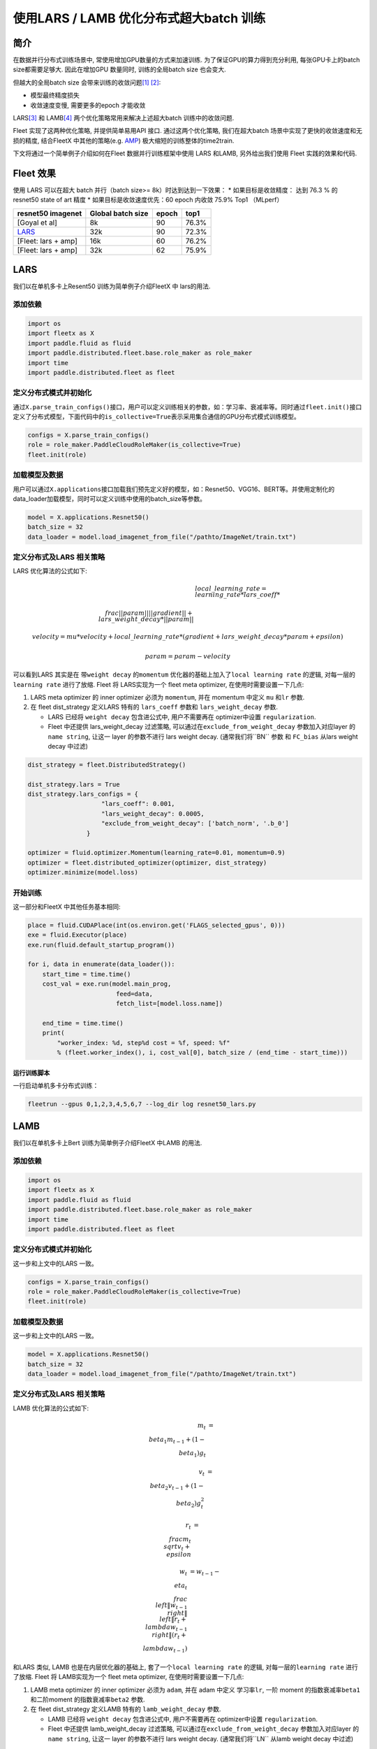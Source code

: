 使用LARS / LAMB 优化分布式超大batch 训练
========================================

简介
----

在数据并行分布式训练场景中, 常使用增加GPU数量的方式来加速训练.
为了保证GPU的算力得到充分利用, 每张GPU卡上的batch size都需要足够大.
因此在增加GPU 数量同时, 训练的全局batch size 也会变大.

但越大的全局batch size
会带来训练的收敛问题\ `[1] <https://arxiv.org/abs/1404.5997>`__
`[2] <https://arxiv.org/abs/1609.04836>`__:

-  模型最终精度损失
-  收敛速度变慢, 需要更多的epoch 才能收敛

LARS\ `[3] <https://arxiv.org/abs/1708.03888>`__ 和
LAMB\ `[4] <https://arxiv.org/abs/1904.00962>`__
两个优化策略常用来解决上述超大batch 训练中的收敛问题.

Fleet 实现了这两种优化策略, 并提供简单易用API 接口. 通过这两个优化策略,
我们在超大batch 场景中实现了更快的收敛速度和无损的精度, 结合FleetX
中其他的策略(e.g. `AMP <https://LINK_to_be_added>`__)
极大缩短的训练整体的time2train.

下文将通过一个简单例子介绍如何在Fleet 数据并行训练框架中使用 LARS
和LAMB, 另外给出我们使用 Fleet 实践的效果和代码.

Fleet 效果
----------

使用 LARS 可以在超大 batch 并行（batch size>= 8k）时达到达到一下效果：
\* 如果目标是收敛精度： 达到 76.3 % 的 resnet50 state of art 精度 \*
如果目标是收敛速度优先：60 epoch 内收敛 75.9% Top1 （MLperf）

+-----------------------+---------------------+---------+---------+
| resnet50 imagenet     | Global batch size   | epoch   | top1    |
+=======================+=====================+=========+=========+
| [Goyal et al]         | 8k                  | 90      | 76.3%   |
+-----------------------+---------------------+---------+---------+
| `LARS <#lars>`__      | 32k                 | 90      | 72.3%   |
+-----------------------+---------------------+---------+---------+
| [Fleet: lars + amp]   | 16k                 | 60      | 76.2%   |
+-----------------------+---------------------+---------+---------+
| [Fleet: lars + amp]   | 32k                 | 62      | 75.9%   |
+-----------------------+---------------------+---------+---------+

LARS
----

我们以在单机多卡上Resent50 训练为简单例子介绍FleetX 中 lars的用法.

添加依赖
^^^^^^^^

.. code:: python

    import os
    import fleetx as X
    import paddle.fluid as fluid
    import paddle.distributed.fleet.base.role_maker as role_maker
    import time
    import paddle.distributed.fleet as fleet

定义分布式模式并初始化
^^^^^^^^^^^^^^^^^^^^^^

通过\ ``X.parse_train_configs()``\ 接口，用户可以定义训练相关的参数，如：学习率、衰减率等。同时通过\ ``fleet.init()``\ 接口定义了分布式模型，下面代码中的\ ``is_collective=True``\ 表示采用集合通信的GPU分布式模式训练模型。

.. code:: python

    configs = X.parse_train_configs()
    role = role_maker.PaddleCloudRoleMaker(is_collective=True)
    fleet.init(role)

加载模型及数据
^^^^^^^^^^^^^^

用户可以通过\ ``X.applications``\ 接口加载我们预先定义好的模型，如：Resnet50、VGG16、BERT等。并使用定制化的data\_loader加载模型，同时可以定义训练中使用的batch\_size等参数。

.. code:: python

    model = X.applications.Resnet50()
    batch_size = 32
    data_loader = model.load_imagenet_from_file("/pathto/ImageNet/train.txt")

定义分布式及LARS 相关策略
^^^^^^^^^^^^^^^^^^^^^^^^^

LARS 优化算法的公式如下:

.. math::

    & local\_learning\_rate = learning\_rate * lars\_coeff * \\
        \\frac{||param||}{||gradient|| + lars\_weight\_decay * ||param||}

    & velocity = mu * velocity + local\_learning\_rate * (gradient + lars\_weight\_decay * param + epsilon)

    & param = param - velocity

可以看到LARS 其实是在 带\ ``weight decay`` 的\ ``momentum``
优化器的基础上加入了\ ``local learning rate`` 的逻辑,
对每一层的\ ``learning rate`` 进行了放缩. Fleet 将 LARS实现为一个 fleet
meta optimizer, 在使用时需要设置一下几点:

1. LARS meta optimizer 的 inner optimizer 必须为 ``momentum``, 并在
   momentum 中定义 ``mu`` 和\ ``lr`` 参数.
2. 在 fleet dist\_strategy 定义LARS 特有的 ``lars_coeff`` 参数和
   ``lars_weight_decay`` 参数.

   -  LARS 已经将 ``weight decay`` 包含进公式中, 用户不需要再在
      optimizer中设置 ``regularization``.
   -  Fleet 中还提供 lars\_weight\_decay 过滤策略,
      可以通过在\ ``exclude_from_weight_decay`` 参数加入对应layer 的
      ``name string``, 让这一 layer 的参数不进行 lars weight decay.
      (通常我们将``BN`` 参数 和 ``FC_bias`` 从lars weight decay 中过滤)

.. code:: python

    dist_strategy = fleet.DistributedStrategy()

    dist_strategy.lars = True
    dist_strategy.lars_configs = {
                        "lars_coeff": 0.001,
                        "lars_weight_decay": 0.0005,
                        "exclude_from_weight_decay": ['batch_norm', '.b_0']
                    }

    optimizer = fluid.optimizer.Momentum(learning_rate=0.01, momentum=0.9)
    optimizer = fleet.distributed_optimizer(optimizer, dist_strategy)
    optimizer.minimize(model.loss)

开始训练
^^^^^^^^

这一部分和FleetX 中其他任务基本相同:

.. code:: python

    place = fluid.CUDAPlace(int(os.environ.get('FLAGS_selected_gpus', 0)))
    exe = fluid.Executor(place)
    exe.run(fluid.default_startup_program())

    for i, data in enumerate(data_loader()):
        start_time = time.time()
        cost_val = exe.run(model.main_prog,
                            feed=data,
                            fetch_list=[model.loss.name])
                            
        end_time = time.time()
        print(
            "worker_index: %d, step%d cost = %f, speed: %f"
            % (fleet.worker_index(), i, cost_val[0], batch_size / (end_time - start_time)))

运行训练脚本
~~~~~~~~~~~~

一行启动单机多卡分布式训练：

.. code:: sh

    fleetrun --gpus 0,1,2,3,4,5,6,7 --log_dir log resnet50_lars.py

LAMB
----

我们以在单机多卡上Bert 训练为简单例子介绍FleetX 中LAMB 的用法.

添加依赖
^^^^^^^^

.. code:: python

    import os
    import fleetx as X
    import paddle.fluid as fluid
    import paddle.distributed.fleet.base.role_maker as role_maker
    import time
    import paddle.distributed.fleet as fleet

定义分布式模式并初始化
^^^^^^^^^^^^^^^^^^^^^^

这一步和上文中的LARS 一致。

.. code:: python

    configs = X.parse_train_configs()
    role = role_maker.PaddleCloudRoleMaker(is_collective=True)
    fleet.init(role)

加载模型及数据
^^^^^^^^^^^^^^

这一步和上文中的LARS 一致。

.. code:: python

    model = X.applications.Resnet50()
    batch_size = 32
    data_loader = model.load_imagenet_from_file("/pathto/ImageNet/train.txt")

定义分布式及LARS 相关策略
^^^^^^^^^^^^^^^^^^^^^^^^^

LAMB 优化算法的公式如下:

..  math::

    m_t &= \\beta_1 m_{t - 1}+ (1 - \\beta_1)g_t 

    v_t &= \\beta_2 v_{t - 1}  + (1 - \\beta_2)g_t^2

    r_t &= \\frac{m_t}{\\sqrt{v_t}+\\epsilon}

    w_t &= w_{t-1} -\\eta_t \\frac{\\left \| w_{t-1}\\right \|}{\\left \| r_t + \\lambda w_{t-1}\\right \|} (r_t + \\lambda w_{t-1})

和LARS 类似, LAMB 也是在内层优化器的基础上,
套了一个\ ``local learning rate`` 的逻辑, 对每一层的\ ``learning rate``
进行了放缩. Fleet 将 LAMB实现为一个 fleet meta optimizer,
在使用时需要设置一下几点:

1. LAMB meta optimizer 的 inner optimizer 必须为 ``adam``, 并在 adam
   中定义 学习率\ ``lr``, 一阶 moment 的指数衰减率\ ``beta1``
   和二阶moment 的指数衰减率\ ``beta2`` 参数.
2. 在 fleet dist\_strategy 定义LAMB 特有的 ``lamb_weight_decay`` 参数.

   -  LAMB 已经将 ``weight decay`` 包含进公式中, 用户不需要再在
      optimizer中设置 ``regularization``.
   -  Fleet 中还提供 lamb\_weight\_decay 过滤策略,
      可以通过在\ ``exclude_from_weight_decay`` 参数加入对应layer 的
      ``name string``, 让这一 layer 的参数不进行 lars weight decay.
      (通常我们将``LN`` 从lamb weight decay 中过滤)

.. code:: python

    dist_strategy = fleet.DistributedStrategy()

    dist_strategy.lamb = True
    dist_strategy.lamb_configs = {
                        'lamb_weight_decay': 0.01,
                        'exclude_from_weight_decay': ['layer_norm'],
                    }

    optimizer = paddle.optimizer.Adam(learning_rate=0.01, beta1=0.9, beta2=0.999)
    optimizer = fleet.distributed_optimizer(optimizer, dist_strategy)
    optimizer.minimize(model.loss)

开始训练
^^^^^^^^

这一部分和FleetX 中其他任务基本相同:

.. code:: python

    place = fluid.CUDAPlace(int(os.environ.get('FLAGS_selected_gpus', 0)))
    exe = fluid.Executor(place)
    exe.run(fluid.default_startup_program())

    for i, data in enumerate(data_loader()):
        start_time = time.time()
        cost_val = exe.run(model.main_prog,
                            feed=data,
                            fetch_list=[model.loss.name])
                            
        end_time = time.time()
        print(
            "worker_index: %d, step%d cost = %f, speed: %f"
            % (fleet.worker_index(), i, cost_val[0], batch_size / (end_time - start_time)))

运行训练脚本
~~~~~~~~~~~~

一行启动单机多卡分布式训练：

.. code:: sh

    fleetrun --gpus 0,1,2,3,4,5,6,7 --log_dir log resnet50_lamb.py
